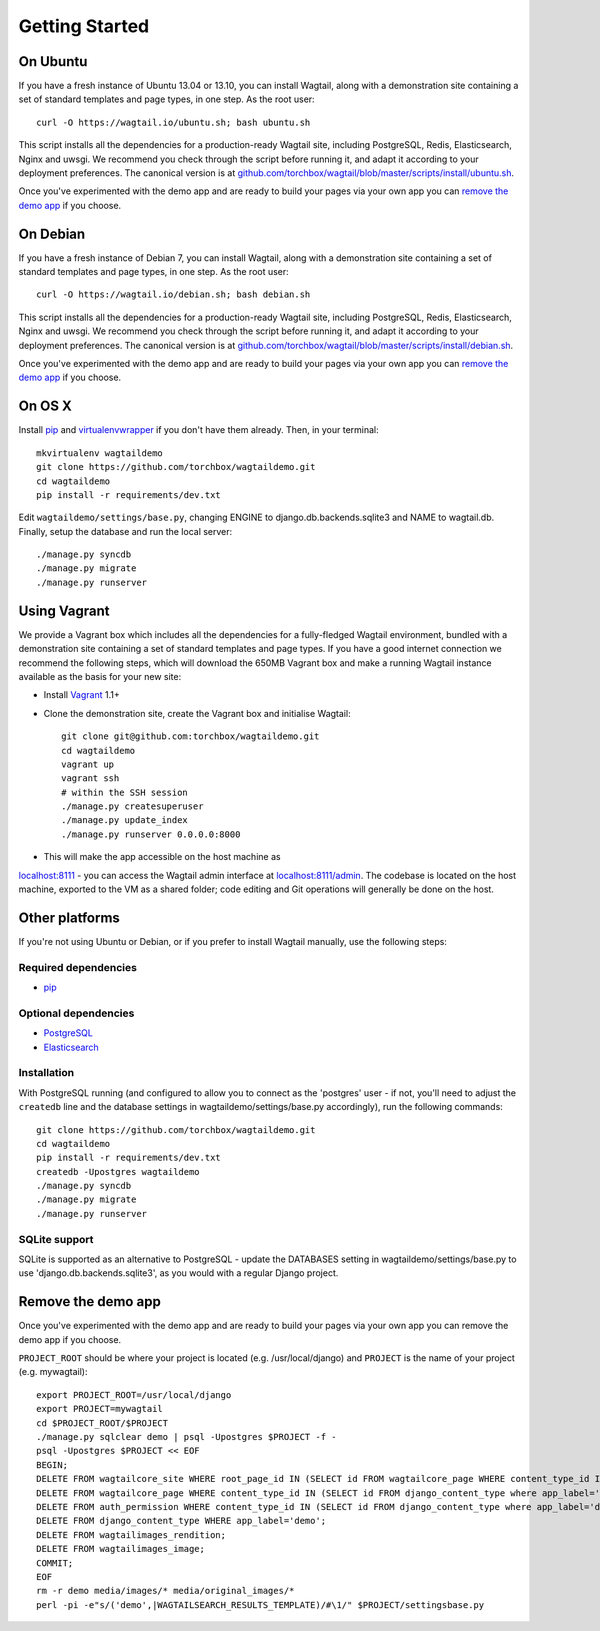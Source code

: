 Getting Started
---------------

On Ubuntu
~~~~~~~~~

If you have a fresh instance of Ubuntu 13.04 or 13.10, you can install Wagtail,
along with a demonstration site containing a set of standard templates and page
types, in one step. As the root user::

  curl -O https://wagtail.io/ubuntu.sh; bash ubuntu.sh

This script installs all the dependencies for a production-ready Wagtail site,
including PostgreSQL, Redis, Elasticsearch, Nginx and uwsgi. We
recommend you check through the script before running it, and adapt it according
to your deployment preferences. The canonical version is at
`github.com/torchbox/wagtail/blob/master/scripts/install/ubuntu.sh
<https://github.com/torchbox/wagtail/blob/master/scripts/install/ubuntu.sh>`_.

Once you've experimented with the demo app and are ready to build your pages via your own app you can `remove the demo app`_ if you choose.

On Debian
~~~~~~~~~

If you have a fresh instance of Debian 7, you can install Wagtail, along with a
demonstration site containing a set of standard templates and page types, in one
step. As the root user::

  curl -O https://wagtail.io/debian.sh; bash debian.sh

This script installs all the dependencies for a production-ready Wagtail site,
including PostgreSQL, Redis, Elasticsearch, Nginx and uwsgi. We
recommend you check through the script before running it, and adapt it according
to your deployment preferences. The canonical version is at
`github.com/torchbox/wagtail/blob/master/scripts/install/debian.sh
<https://github.com/torchbox/wagtail/blob/master/scripts/install/debian.sh>`_.

Once you've experimented with the demo app and are ready to build your pages via your own app you can `remove the demo app`_ if you choose.

On OS X
~~~~~~~

Install `pip <http://pip.readthedocs.org/en/latest/installing.html>`_ and `virtualenvwrapper <http://virtualenvwrapper.readthedocs.org/en/latest/>`_ if you don't have them already. Then, in your terminal::

    mkvirtualenv wagtaildemo
    git clone https://github.com/torchbox/wagtaildemo.git
    cd wagtaildemo
    pip install -r requirements/dev.txt

Edit ``wagtaildemo/settings/base.py``, changing ENGINE to django.db.backends.sqlite3 and NAME to wagtail.db. Finally, setup the database and run the local server::

    ./manage.py syncdb
    ./manage.py migrate
    ./manage.py runserver

Using Vagrant
~~~~~~~~~~~~~

We provide a Vagrant box which includes all the dependencies for a fully-fledged
Wagtail environment, bundled with a demonstration site containing a set of
standard templates and page types. If you have a good internet connection we recommend
the following steps, which will download the 650MB Vagrant box and make a running
Wagtail instance available as the basis for your new site:

-  Install `Vagrant <http://www.vagrantup.com/>`_ 1.1+
-  Clone the demonstration site, create the Vagrant box and initialise Wagtail::

	git clone git@github.com:torchbox/wagtaildemo.git
	cd wagtaildemo
	vagrant up
	vagrant ssh
	# within the SSH session
	./manage.py createsuperuser
	./manage.py update_index
	./manage.py runserver 0.0.0.0:8000

-  This will make the app accessible on the host machine as
`localhost:8111 <http://localhost:8111>`_ - you can access the Wagtail admin
interface at `localhost:8111/admin <http://localhost:8111/admin>`_. The codebase
is located on the host machine, exported to the VM as a shared folder; code
editing and Git operations will generally be done on the host.

Other platforms
~~~~~~~~~~~~~~~

If you're not using Ubuntu or Debian, or if you prefer to install Wagtail manually,
use the following steps:

Required dependencies
=====================

-  `pip <https://github.com/pypa/pip>`_

Optional dependencies
=====================

-  `PostgreSQL`_
-  `Elasticsearch`_

Installation
============

With PostgreSQL running (and configured to allow you to connect as the
'postgres' user - if not, you'll need to adjust the ``createdb`` line
and the database settings in wagtaildemo/settings/base.py accordingly),
run the following commands::

    git clone https://github.com/torchbox/wagtaildemo.git
    cd wagtaildemo
    pip install -r requirements/dev.txt
    createdb -Upostgres wagtaildemo
    ./manage.py syncdb
    ./manage.py migrate
    ./manage.py runserver

SQLite support
==============

SQLite is supported as an alternative to PostgreSQL - update the DATABASES setting
in wagtaildemo/settings/base.py to use 'django.db.backends.sqlite3', as you would
with a regular Django project.

.. _Wagtail: http://wagtail.io
.. _VirtualBox: https://www.virtualbox.org/
.. _the Wagtail codebase: https://github.com/torchbox/wagtail
.. _PostgreSQL: http://www.postgresql.org
.. _Elasticsearch: http://www.elasticsearch.org

_`Remove the demo app`
~~~~~~~~~~~~~~~~~~~~~

Once you've experimented with the demo app and are ready to build your pages via your own app you can remove the demo app if you choose.

``PROJECT_ROOT`` should be where your project is located (e.g. /usr/local/django) and ``PROJECT`` is the name of your project (e.g. mywagtail)::

    export PROJECT_ROOT=/usr/local/django
    export PROJECT=mywagtail
    cd $PROJECT_ROOT/$PROJECT
    ./manage.py sqlclear demo | psql -Upostgres $PROJECT -f -
    psql -Upostgres $PROJECT << EOF
    BEGIN;
    DELETE FROM wagtailcore_site WHERE root_page_id IN (SELECT id FROM wagtailcore_page WHERE content_type_id IN (SELECT id FROM django_content_type where app_label='demo'));
    DELETE FROM wagtailcore_page WHERE content_type_id IN (SELECT id FROM django_content_type where app_label='demo');
    DELETE FROM auth_permission WHERE content_type_id IN (SELECT id FROM django_content_type where app_label='demo');
    DELETE FROM django_content_type WHERE app_label='demo';
    DELETE FROM wagtailimages_rendition;
    DELETE FROM wagtailimages_image;
    COMMIT;
    EOF
    rm -r demo media/images/* media/original_images/*
    perl -pi -e"s/('demo',|WAGTAILSEARCH_RESULTS_TEMPLATE)/#\1/" $PROJECT/settingsbase.py
